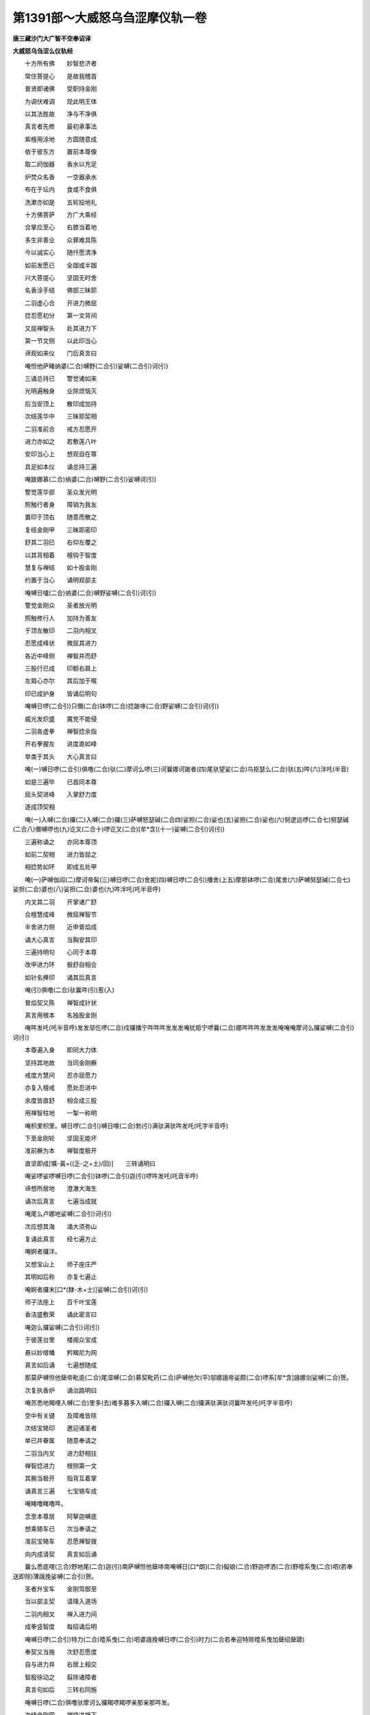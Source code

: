 第1391部～大威怒乌刍涩摩仪轨一卷
====================================

**唐三藏沙门大广智不空奉诏译**

**大威怒乌刍涩么仪轨经**


　　十方所有佛　　妙智悲济者

　　常住菩提心　　是故我稽首

　　普贤即诸佛　　受职持金刚

　　为调伏难调　　现此明王体

　　以其法胜故　　净与不净俱

　　真言者先修　　最初承事法

　　紫檀用涂地　　方圆随意成

　　依于彼东方　　置前本尊像

　　取二阏伽器　　香水以充足

　　炉焚众名香　　一空器承水

　　布在于坛内　　食或不食俱

　　洗漱亦如是　　五轮投地礼

　　十方佛菩萨　　方广大乘经

　　合掌应至心　　右膝当着地

　　多生非善业　　众罪难具陈

　　今以诚实心　　随忏愿清净

　　如前发愿已　　全跏或半跏

　　兴大菩提心　　坚固无时舍

　　名香涂手结　　佛部三昧耶

　　二羽虚心合　　开进力微屈

　　捻忍愿初分　　第一文背间

　　又屈禅智头　　处其进力下

　　第一节文侧　　以此印当心

　　谛观如来仪　　门后真言曰

　　唵怛他萨睹纳婆(二合)嚩野(二合引)娑嚩(二合引)诃(引)

　　三诵总持已　　警觉诸如来

　　光明遍触身　　业除烦恼灭

　　后当安顶上　　散印成加持

　　次结莲华中　　三昧耶契相

　　二羽准前合　　戒方忍愿开

　　进力亦如之　　若敷莲八叶

　　安印当心上　　想观自在尊

　　具足如本仪　　诵总持三遍

　　唵跛娜慕(二合)纳婆(二合)嚩野(二合引)娑嚩诃(引)

　　警觉莲华部　　圣众发光明

　　照触行者身　　障销为我友

　　置印于顶右　　随意而散之

　　复结金刚甲　　三昧耶密印

　　舒其二羽已　　右仰左覆之

　　以其背相着　　檀钩于智度

　　慧复与禅结　　如十股金刚

　　约置于当心　　诵明观部主

　　唵嚩日嚧(二合)纳婆(二合)嚩野娑嚩(二合引)诃(引)

　　警觉金刚众　　圣者放光明

　　照触修行人　　加持为善友

　　于顶左散印　　二羽内相叉

　　忍愿成峰状　　微屈其进力

　　各近中峰侧　　禅智并而舒

　　三股行已成　　印额右肩上

　　左肩心亦尔　　其后加于喉

　　印已成护身　　皆诵后明句

　　唵嚩日啰(二合引)只儞(二合)钵啰(二合)捻跛哆(二合)野娑嚩(二合引)诃(引)

　　威光发炽盛　　魔党不能侵

　　二羽各虚拳　　禅智捻余指

　　开右拳握左　　进度直如峰

　　举类于其头　　大心真言曰

　　唵(一)嚩日啰(二合引)俱噜(二合)驮(二)摩诃么啰(三)诃曩娜诃跛者(四)尾驮望娑(二合)乌抠瑟么(二合)驮(五)吽(六)泮吒(半音)

　　如是三遍毕　　已首同本尊

　　屈头契进峰　　入掌舒力度

　　逐成顶契相

　　唵(一)入嚩(二合)攞(二)入嚩(二合)攞(三)萨嚩怒瑟碱(二合四)娑担(二合)娑也(五)娑担(二合)娑也(六)努逻远啰(二合七)努瑟碱(二合八)儞嚩啰也(九)讫叉(二合十)啰讫叉(二合)[牟*含](十一)娑嚩(二合引)诃(引)

　　三遍称诵之　　亦同本尊顶

　　如前二契相　　进力皆屈之

　　相捻势如环　　即成五处甲

　　唵(一)萨嚩伽阎(二)摩诃帝髯(三)嚩日啰(二合)舍抳(四)嚩日啰(二合引)播舍(上五)摩那钵啰(二合)尾舍(六)萨嚩努瑟碱(二合七)娑担(二合)婆也(八)娑担(二合)婆也(九)吽泮吒(吒半音呼)

　　内叉其二羽　　开掌诸广舒

　　合檀慧成峰　　微屈禅智节

　　半舍进力侧　　近申普焰成

　　诵大心真言　　当胸安其印

　　三遍持明句　　心同于本尊

　　改甲进力环　　极舒自相合

　　如针名捧印　　诵其后真言

　　唵(引)俱噜(二合)驮曩吽(引)惹(入)

　　普焰契又陈　　禅智成针状

　　真言用根本　　名独股金刚

　　唵吽发吒(吒半音呼)发发邬仡啰(二合)戍攞播宁吽吽吽发发发唵扰羝宁啰曩(二合)娜吽吽吽发发发唵唵唵摩诃么攞娑嚩(二合引)诃(引)

　　本尊遍入身　　即同大力体

　　坚持其地故　　当同金刚橛

　　戒度方慧间　　忍亦屈愿力

　　亦复入檀戒　　愿处忍进中

　　余度皆直舒　　相合成三股

　　用禅智柱地　　一掣一称明

　　唵枳里枳里。嚩日啰(二合引)嚩日哩(二合)勃(引)满驮满驮吽发吒(吒字半音呼)

　　下至金刚轮　　坚固无能坏

　　准前橛为本　　禅智度极开

　　直坚即成[壙-黃+((乏-之+土)/回)]　　三转诵明曰

　　唵娑啰娑啰嚩日啰(二合引)钵啰(二合引)迦(引)啰吽发吒(吒音半呼)

　　谛想所居地　　澄澈大海生

　　诵次后真言　　七遍当成就

　　唵尾么卢娜地娑嚩(二合引)诃(引)

　　次应想其海　　涌大须弥山

　　复诵此真言　　经七遍方止

　　唵婀者攞泮。

　　又想宝山上　　师子座庄严

　　其明如后称　　亦复七遍止

　　唵婀者攞末[口*(隸-木+士)]娑嚩(二合引)诃(引)

　　师子法座上　　百千叶宝莲

　　香洁盛敷荣　　诵此密言曰

　　唵迦么攞娑嚩(二合引)诃(引)

　　于彼莲台里　　楼阁众宝成

　　悬以妙缯幡　　矜羯尼为网

　　真言如后诵　　七遍想随成

　　那莫萨嚩怛他蘖帝毗逾(二合)尾湿嚩(二合)慕契毗药(二合)萨嚩他欠(平)邬娜誐帝娑颇(二合)啰系[牟*含]誐娜剑娑嚩(二合)贺。

　　次复执香炉　　诵治路明曰

　　唵苏悉地羯哩入嚩(二合)里多(去)难多暮多入嚩(二合)攞入嚩(二合)攞满驮满驮诃曩吽发吒(吒字半音呼)

　　空中有关键　　及障难皆除

　　次结宝辂印　　邀迎诸圣者

　　单已并眷属　　随意奉请之

　　二羽当内叉　　进力舒相拄

　　禅智捻进力　　根侧第一文

　　其腕当极开　　指背互着掌

　　诵真言三遍　　七宝辂车成

　　唵睹噜睹噜吽。

　　念至本尊居　　阿拏迦嚩底

　　想乘辂车已　　次当奉请之

　　准前宝辂车　　忍愿禅智拨

　　向内成请契　　真言如后诵

　　曩么悉底哩(三合)野地尾(二合)迦(引)南萨嚩怛他蘖哆南唵嚩日[口*朗](二合)儗娘(二合)野迦啰洒(二合)野曀系曳(二合)呬(若奉送即除)薄誐挽娑嚩(二合引)贺。

　　圣者升宝车　　金刚驾御至

　　当以部主契　　请降入道场

　　二羽内相叉　　禅入进力间

　　成拳竖智度　　每招诵后明

　　唵嚩日啰(二合引)特力(二合)曀系曳(二合)呬婆誐挽嚩日啰(二合引)时力(二合若奉迎特除曀系曳加蘖绍蘖蹉)

　　奉契又当施　　次舒忍愿度

　　自与进力并　　右居上相交

　　智股徐动之　　翦除诸障者

　　真言句如后　　三转右同施

　　唵嚩日啰(二合)俱噜驮摩诃么攞羯啰羯啰亲那亲那吽发。

　　次结金刚网　　禅捻进根下

　　智亦加力度　　根侧第一文

　　真言如后称　　墙以网弥覆

　　唵尾塞普(二合)啰捺啰(二合)乞叉(二合)嚩日啰(二合)半惹啰吽发。

　　大院密缝印　　二羽并而舒

　　定以慧羽加　　直坚禅智度

　　三周右旋已　　皆诵后真言

　　唵诃娑懵儗儞吽泮吒(吒字半音呼)

　　金刚墙外围　　威焰炽然住

　　坚固界成已　　无能沮坏之

　　当奉右膝傍　　阏伽香水器

　　举与额齐等　　诵大心真言

　　殷勤持献之　　成浴圣众足

　　心所希求愿　　于此当具陈

　　微沈空器中　　置水在本位

　　如前莲华部　　结彼三昧耶

　　当钩六度端　　如微敷莲势

　　想为金刚叶　　三诵后真言

　　唵嚩日啰(二合)味(引)啰也娑嚩(二合引)贺(引)

　　如前运想成　　众圣俨依座

　　次当心供养　　水陆有诸华

　　无主所摄华　　十方尽虚界

　　人天涂香等　　烧香灯明空

　　伞盖及幢幡　　鼓乐歌舞妓

　　真珠妙罗网　　悬以诸宝铃

　　白拂与华鬘　　散妙香华等

　　矜羯尼为网　　如意宝树王

　　次服天厨云　　上妙美香洁

　　楼阁宝严净　　天璎珞及冠

　　如是供养云　　遍满虚空界

　　诚心而运想　　又以印真言

　　圣力所加持　　虚空库供给

　　众圣当受用　　真实无有殊

　　十度反相交　　右押左合掌

　　举印案于顶　　同楼阁真言

　　次以美言音　　金刚妙歌赞

　　摩诃么攞也赞拏也(引)尾儞夜(二合)啰惹也难抳宁　尾曩野地哩(二合)多娘也那莫俱噜(二合)驮野缚日哩(二合)儞。

　　戒方进力屈　　二羽虚心合

　　屈度背相着　　遂成部母契

　　诵明寂静意　　七遍护本尊

　　唵矩懒驮哩满驮满驮吽发吒(吒字半音呼)

　　珠蟠合掌中　　诵大心七遍

　　智方息相捻　　禅戒亦复然

　　余度皆直舒　　进捻于忍背

　　力亦附愿上　　二环用承珠

　　思惟己心中　　皎白如满月

　　分明住观已　　想部母真议

　　所持之密言　　从口而流出

　　字字皆金色　　普放无量光

　　相继若连珠　　自行人口入

　　散布月轮上　　变色随本尊

　　焰鬘因相穿　　文句无错谬

　　行人威武相　　称诵秘真言

　　归命唵皆寂　　余文嗔猛意

　　未字戒当捻　　一珠与句齐

　　住此三昧门　　极力当持念

　　修行将止息　　合珠于掌中

　　如前再加持　　顶戴还本处

　　须臾住静观　　月轮上真言

　　义理及文词　　谛思其实相

　　次当出定已　　真言金色光

　　从口若连珠　　奉归部母处

　　应作如是愿　　摄受此真言

　　慈悲加护之　　无令功用失

　　所得遍数者　　诵部母加持

　　七遍以护之　　应作如是法

　　一切有情类　　诸苦恼逼身

　　于其菩提中　　不堪任法器

　　我济彼等故　　非独拔己身

　　唯愿佛世尊　　成就还遍数

　　三部三昧契　　如初重作之

　　次护本尊身　　用前部母印

　　捧左阏伽器　　奉献陈所求

　　仪式不异前　　次运心供养

　　火院密缝印　　头上左放之

　　诸印都解除　　当奉送众圣

　　降入道场契　　智度外弹之

　　又结请辂车　　圣众升其上

　　改禅智外拨　　想归于本宫

　　如前护己身　　随意道场外

　　印塔当转念　　方广大乘经

　　回助口所祈　　上中下悉地

　　往诸触秽处　　慧羽握成拳

　　禅度竖如峰　　护身加五处

　　真言用捧印　　不被众魔罗

　　此遍说运心　　加饮食尤上

　　随办任陈布　　用大心真言

　　欲去萎花时　　诵此秘明曰

　　唵湿废(二合)帝摩诃湿废(二合)帝佉(去音)娜宁娑嚩(二合引)贺(引)

　　若欲睡眠者　　以部母护身

　　部主契真言　　用护其处所

　　如前降入契　　智度押进傍

　　当诵后真言　　警相当清净

　　唵嚩日啰(二合)特力。

　　失精及恶梦　　百遍部母明

　　凡欲吃食时　　团食置其处

　　所持明加护　　奉献于本尊

　　部主前真言　　加持食乃食

　　次陈四微妙　　仪轨当修习

　　扇底迦寂灾　　聪明及长寿

　　并除冤祸法　　面北交胫居

　　竖膝右胫先　　衣服当洁白

　　食饮香华地　　灯烛亦复然

　　月轮布真言　　文字亦宜白

　　先并归命诵　　三七乃除之

　　从唵起为初　　与某甲除祸

　　娑嚩(二合)诃最后　　本无临事加

　　念诵以小声　　当须寂静意

　　若作大坛者　　圆穿其炉形

　　于中宜泥轮　　护尊忿猛相

　　若求增长者　　名布瑟置迦

　　五通及转轮　　宝藏轮剑杵

　　致一切财物　　药丸眼药俱

　　面东结跏趺　　其色皆上赤

　　增减真言句　　如前无复殊

　　欲称娑嚩诃　　其所求如愿

　　小声寂静意　　护尊忿猛为

　　大坛方穿炉　　安杵具三股

　　若求欢爱法　　名嚩施加啰

　　召人及天龙　　鬼神非人类

　　面西半跏坐　　上赤增长同

　　加减归命文　　娑嚩诃亦尔

　　与某甲摄某　　成就愿所求

　　持明欢喜心　　护尊寂静意

　　并以忩猛相　　二种皆护之

　　炉如八叶莲　　开敷具台蕊

　　若作降伏法　　阿毗遮噜迦

　　制鬼神恶人　　损坏三宝者

　　左足指押右　　西面坐蹲居

　　亦大忿怒形　　诸色上青黑

　　心中圆明观　　变用大日轮

　　炽盛无与俦　　发辉如猛焰

　　除去娑嚩诃　　愿为某甲成

　　某事吽发心　　火炉三角作

　　独股杵置中　　真言猛励称

　　傍人如可听　　护尊寂静意

　　事法次当陈　　相应置本尊

　　中间是炉位　　或于精室外

　　炉遥对于尊　　治地二肘间

　　形随炉口势　　筑阶高一指

　　中量一肘穿　　深半肘成炉

　　周缘高四指　　一寸外方作

　　炉成如法治　　轮杵泥为之

　　置中称其底　　瞿摩夷涂饰

　　檀香等又施　　其色随所求

　　阶上祥茅草　　随日匝旋布

　　以本覆其苗　　所烧物在茅

　　近行人右手　　二器阏伽水

　　置茅在户边　　柴相随颊推

　　长截十指量　　酥蜜乳酪内

　　揾其薪两头　　半炉炽炭充

　　投亦起威焰　　燧火勿以旧

　　用扇非口吹　　燃炉诵后明

　　三遍成加持

　　唵步入嚩(二合)攞吽。

　　火既发光焰　　当用忿怒王

　　泻垢能净除　　秘契如是结

　　二羽背相着　　八度以类钩

　　转腕反相合　　成拳遍印物

　　每触皆称诵　　次后秘真言

　　唵枳里枳里吽颇吒(吒字半音)

　　又当请火天　　直舒其慧羽

　　禅横约于掌　　微以进度招

　　每招诵后明　　三遍火天降

　　唵曀系曳呬摩诃步多泥(去)嚩哩使(二合)儞尾惹娑多么仡俚(二合)呬(引)怛嚩(二合)护底莽(引)诃(引)啰么塞汦散儞呬睹婆嚩阿仡曩(二合)曳贺尾也迦尾也嚩(引)诃曩(引)也娑嚩(二合引)诃(引)

　　便想入炉内　　次结三昧耶

　　弹捻檀度初　　舒余波罗蜜

　　直洒阏伽水　　于火成净除

　　三洒皆诵明　　真言句如后

　　唵阿蜜哩(二合)帝诃曩诃曩吽发吒(吒字半音呼)

　　次以其慧羽　　右旋洒阏伽

　　诵文殊密言　　想漱火天口

　　唵嚩啰娜嚩日啰(二合)昙。

　　太杓定羽执　　小者慧当持

　　三度取名苏　　灌其大杓满

　　慧舍小执大　　有剑等按之

　　诵次后真言　　句终灌火上

　　阿仡曩曳贺尾也迦尾也嚩(引)诃曩也儞波也儞波也娑嚩(二合引)贺(引)

　　每至其诃字　　皆引声长呼

　　空杓却按之　　其音即齐毕

　　非加剑药类　　但灌不按杓

　　是则祀火天　　三度皆如此

　　依前再净火　　漱口用文殊

　　请火天出炉　　东南方就位

　　当设诸供养　　次请部主尊

　　炉中远行人　　谛想依位住

　　又念本尊入　　炉中近行人

　　与部主相当　　二圣俨而对

　　忿怒王泻垢　　净火漱口明

　　如法重为之　　二羽膝间住

　　如前祀火法　　各献三杓酥

　　每先想己身　　本尊与部主

　　火及剑药等　　一相无有殊

　　五体既合同　　各以本明献

　　如是供养已　　随求事护摩

　　观其应所烧　　宜杓或宜手

　　所须用杓类　　取前小者浇

　　执已进度舒　　令顺于其柄

　　檀戒及忍等　　共掘禅度初

　　定羽掏其珠　　一诵一投火

　　遍数既毕已　　如前各献珠

　　二圣归于坛　　又诵火天祀

　　三大杓酥毕　　依位如其初

　　若须祀八方　　一一皆当请

　　解界如仪送　　火天契次陈

　　如前请召时　　进禅以相捻

　　诵后明一遍　　火天还于宫

　　布尔睹徒么也薄底也(二合)蘖蹉阿仡儞娑嚩(二合)婆嚩南补曩罗跛夜(二合)那也娑嚩(二合引)贺(引)

　　如前护己身　　众魔不复扰

　　若梦佛菩萨　　金刚诸天王

　　婆罗门居士　　食粳米酪饭

　　甘露乳果花　　茂林若登山

　　履塔及楼阁　　或乘车马象

　　白鹤孔雀王　　金翅鸟与同

　　泛海清流水　　或腾空自在

　　威焰遍于身　　或听法座中

　　及诸清净事　　此皆成就应

　　况已勿复眠　　若梦魁脍人

　　猪驴骆驼狗　　或触或在近

　　死尸亦复然　　恶鬼怖畏徒

　　是障不是相　　或有妄念起

　　违阙三昧耶　　当诵此真言

　　以除其过患　　如前金刚杵

　　进力改相合　　忍愿依甲傍

　　绕上亦相拄　　真言如后诵

　　三七障皆消　　大轮明曰

　　娜莫悉底哩(三合)野地尾(二合)迦南怛他誐哆喃唵尾啰耳尾啰耳摩诃缚日哩(二合)萨哆萨哆娑(引)啰帝娑(引)啰帝哆啰(二合)以哆啰(二合)以尾淡末作糁伴惹儞哆啰(二合)末底悉驮蘖囇(二合)怛嚂(二合)娑嚩(二合引)诃。

　　凡所观想时　　闭目凝心作

　　了了分明已　　目睹道当成

　　护世八方天　　真言如后说

　　八方天明

　　摩醯首罗王　　位居东北隅

　　真言如后称　　诸天所尊奉

　　唵噜捺啰(二合引)也娑嚩(二合引)诃(引)

　　东方帝释位真言曰。

　　唵设揭啰(二合引)也娑嚩(二合引)诃(引)

　　东南方名火天真言曰。

　　唵娜仡曩(二合)曳娑嚩(二合引)贺(引)

　　南方阎罗天位真言曰。

　　唵吠嚩娑嚩(二合引)哆(引)也娑嚩(二合引)贺(引)

　　西南方罗主真言曰。

　　唵啰乞叉(二合)娑(引)地跛多曳娑嚩(二合引)贺。

　　西方水天位真言曰。

　　唵冥伽舍曩也娑嚩(二合引)贺。

　　西北方风天位真言曰。

　　唵嚩(引)也吠娑嚩(二合引)贺。

　　北方毗沙门天真言曰。

　　唵药乞叉(二合)尾儞夜驮哩娑嚩(二合)贺(引)

　　迎请八方尊　　及须供养者

　　随其所愿事　　皆用本真言

　　凡建曼茶罗　　及兴诸事法

　　皆先施供养　　饮食香灯明

　　阏伽花涂香　　物皆周匝布

　　永无一切障　　所愿皆遂心

　　本尊及部主　　皆用本真言

　　序中旧云逶迤搊掷。请改为逶迤轮掷也。又下卷初心密言法中。旧云若得莽罗叶博伽得博伽称。及咄噜瑟剑苏合香也。末和芥子。以进火中一千八遍。令众人敬真言者。请改为若零陵香天竺苏合香末。和芥子油。进火中一千八遍。令人福德仪中旧脱四句请知之。诸色上青黑。心中渐圆明。变用大日轮。炽盛无与俦。发辉如猛焰。
